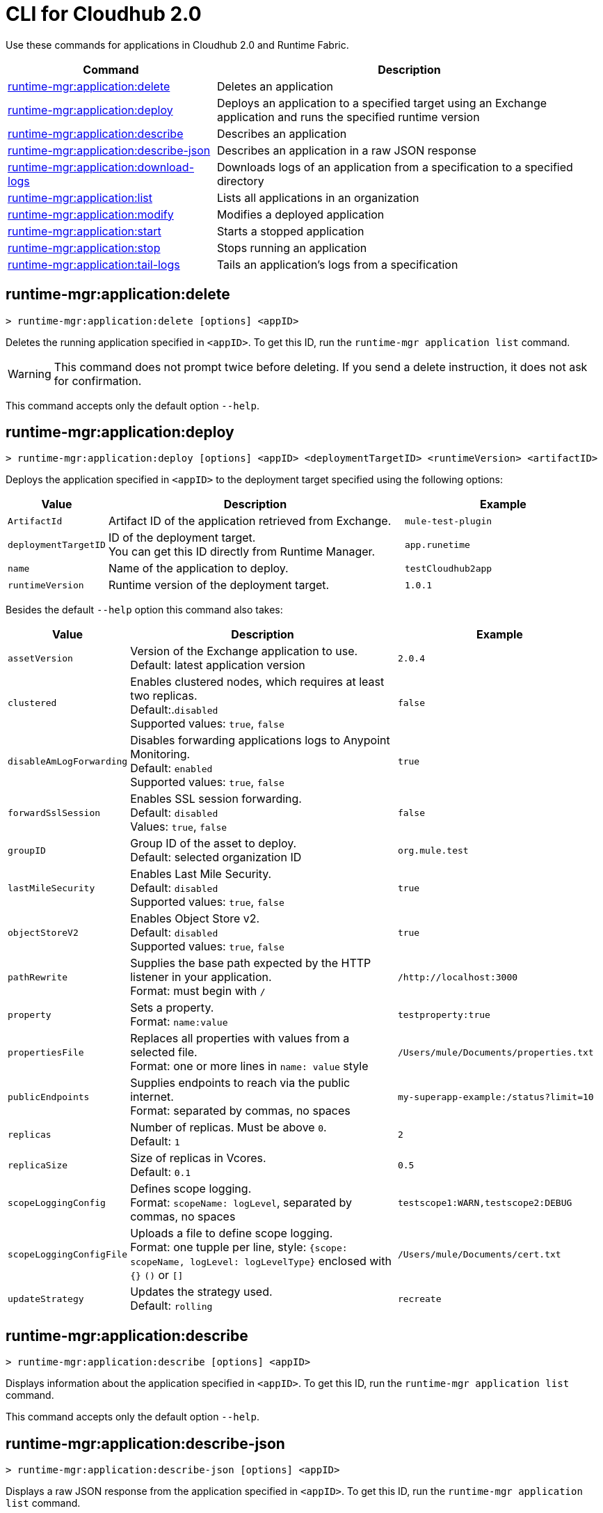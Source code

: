 = CLI for Cloudhub 2.0

Use these commands for applications in Cloudhub 2.0 and Runtime Fabric.

// tag::summary[]

[%header,cols="35a,65a"]
|===
|Command |Description
| xref:cloudhub2-apps.adoc#runtime-mgr-application-delete[runtime-mgr:application:delete] | Deletes an application
| xref:cloudhub2-apps.adoc#runtime-mgr-application-deploy[runtime-mgr:application:deploy] | Deploys an application to a specified target using an Exchange application and runs the specified runtime version
| xref:cloudhub2-apps.adoc#runtime-mgr-application-describe[runtime-mgr:application:describe] | Describes an application
| xref:cloudhub2-apps.adoc#runtime-mgr-application-describe-json[runtime-mgr:application:describe-json] | Describes an application in a raw JSON response
| xref:cloudhub2-apps.adoc#runtime-mgr-application-download-logs[runtime-mgr:application:download-logs] | Downloads logs of an application from a specification to a specified directory 
| xref:cloudhub2-apps.adoc#runtime-mgr-application-list[runtime-mgr:application:list] | Lists all applications in an organization
| xref:cloudhub2-apps.adoc#runtime-mgr-application-modify[runtime-mgr:application:modify] | Modifies a deployed application
| xref:cloudhub2-apps.adoc#runtime-mgr-application-start[runtime-mgr:application:start] | Starts a stopped application
| xref:cloudhub2-apps.adoc#runtime-mgr-application-stop[runtime-mgr:application:stop] | Stops running an application
| xref:cloudhub2-apps.adoc#runtime-mgr-application-tail-logs[runtime-mgr:application:tail-logs] | Tails an application's logs from a specification 
|===

// end::summary[]

// tag::commands[]
[[runtime-mgr-application-delete]]
== runtime-mgr:application:delete

----
> runtime-mgr:application:delete [options] <appID>
----
Deletes the running application specified in `<appID>`. To get this ID, run the `runtime-mgr application list` command.

[WARNING]
This command does not prompt twice before deleting. If you send a delete instruction, it does not ask for confirmation.

This command accepts only the default option `--help`.

[[runtime-mgr-application-deploy]]
== runtime-mgr:application:deploy

----
> runtime-mgr:application:deploy [options] <appID> <deploymentTargetID> <runtimeVersion> <artifactID> 
----
Deploys the application specified in `<appID>` to the deployment target specified using the following options:

[%header,cols="12a,53a,35a"]
|===
|Value |Description | Example
|`ArtifactId` |Artifact ID of the application retrieved from Exchange. | `mule-test-plugin`
|`deploymentTargetID` |ID of the deployment target. +
You can get this ID directly from Runtime Manager.  | `app.runetime`
|`name` |Name of the application to deploy. | `testCloudhub2app`
|`runtimeVersion` |Runtime version of the deployment target.|`1.0.1`

|===

Besides the default `--help` option this command also takes:

[%header,cols="12a,53a,35a"]
|===
|Value |Description |Example
|`assetVersion` | Version of the Exchange application to use. +
Default: latest application version | `2.0.4`
|`clustered`| Enables clustered nodes, which requires at least two replicas. +
 Default:.`disabled` +
Supported values: `true`, `false` |`false` 
|`disableAmLogForwarding`| Disables forwarding applications logs to Anypoint Monitoring. +
Default: `enabled` +
Supported values: `true`, `false` |`true`
|`forwardSslSession`| Enables SSL session forwarding. +
Default: `disabled` +
Values: `true`, `false`| `false`
|`groupID` | Group ID of the asset to deploy. +
Default: selected organization ID | `org.mule.test`
|`lastMileSecurity`| Enables Last Mile Security. +
Default: `disabled` +
Supported values: `true`, `false` | `true`
|`objectStoreV2`| Enables Object Store v2. +
Default: `disabled` +
 Supported values: `true`, `false` | `true`
|`pathRewrite`| Supplies the base path expected by the HTTP listener in your application. +
Format: must begin with `/` | `/http://localhost:3000`
|`property`| Sets a property. +
Format: `name:value` | `testproperty:true`
|`propertiesFile`| Replaces all properties with values from a selected file. +
Format: one or more lines in `name: value` style | `/Users/mule/Documents/properties.txt`
|`publicEndpoints`| Supplies endpoints to reach via the public internet. +
Format: separated by commas, no spaces | `my-superapp-example:/status?limit=10`
|`replicas` | Number of replicas. Must be above `0`. +
Default: `1` | `2`
|`replicaSize`| Size of replicas in Vcores. +
Default: `0.1` | `0.5`
|`scopeLoggingConfig`| Defines scope logging. +
Format: `scopeName: logLevel`, separated by commas, no spaces | ``testscope1:WARN,testscope2:DEBUG``
|`scopeLoggingConfigFile`| Uploads a file to define scope logging. +
Format: one tupple per line, style: `{scope: scopeName, logLevel: logLevelType}` enclosed with `{}` `()` or `[]` |`/Users/mule/Documents/cert.txt`
|`updateStrategy`| Updates the strategy used. +
Default: `rolling` | `recreate`






|===

[[runtime-mgr-application-describe]]
== runtime-mgr:application:describe 

----
> runtime-mgr:application:describe [options] <appID>
----
Displays information about the application specified in `<appID>`. To get this ID, run the `runtime-mgr application list` command.

This command accepts only the default option `--help`.

[[runtime-mgr-application-describe-json]]
== runtime-mgr:application:describe-json 

----
> runtime-mgr:application:describe-json [options] <appID>
----
Displays a raw JSON response from the application specified in `<appID>`. To get this ID, run the `runtime-mgr application list` command.

This command accepts only the default option `--help`.

[[runtime-mgr-application-download-logs]]
== runtime-mgr:application:download-logs

----
> runtime-mgr:application:download-logs [options] <appID> <directory> <specID> 
----

Downloads logs for the application specified in `<appID>` from the specification specified in `<specID>` to the selected directory.

To get the `<appID>`, run the `runtime-mgr application list` command.

To get the `<specID>` run the `runtime-mgr application describe` command.

This command accepts only the default option `--help`.

[[runtime-mgr-application-list]]
== runtime-mgr:application:list

----
> runtime-mgr:application:list [options]
----
Lists all applications in your organization. 

This command accepts only the default option `--help`.

[[runtime-mgr-application-modify]]
== runtime-mgr:application:modify

----
> runtime-mgr:application:modify [options] <appID> <certificateName>
----
Updates the settings of an existing application specified in `<appID>`. 
To get the `<appID>`, run the `runtime-mgr application list` command.

Besides the default `--help` option, this command also takes:

[%header,cols="12a,53a,35a"]
|===
|Value |Description |Example
|`ArtifactId` |ID of the application retrieved from Exchange. | `mule-maven-plugin`
|`assetVersion` | Version of the Exchange application to use. +
Default: latest application version | `2.0.4`
|`clustered`| Enables clustered nodes, which requires at least two replicas. +
Default: `disabled` +
Supported values: `true`, `false` |`false` 
|`disableAmLogForwarding`| Disables forwarding applications logs to Anypoint Monitoring. +
Default: `enabled` +
Supported values: `true`, `false` |`true`
|`forwardSslSession`| Enables SSL session forwarding. +
Default: `disabled` +
Values: `true`, `false`| `false`
|`groupID` | Group ID of the asset to deploy. +
Default: selected organization ID.| `org.mule.testgroup`
|`lastMileSecurity`| Enables Last Mile Security. +
Default: `disabled` +
Supported values: `true`, `false` | `true`
|`objectStoreV2`| Enables object store v2. +
Default: `disabled` +
Supported values: `true`, `false` | `true`
|`pathRewrite`| Supplies the base path expected by the HTTP listener in your application. +
Format: must begin with `/` | `/http://localhost:3000`.
|`property`| Sets a property. +
Format: `name:value` | `testproperty:true`
|`propertiesFile`| Replaces all properties with values from a selected file. +
Format: one or more lines in `name: value` style | `/Users/mule/Documents/properties.txt`
|`publicEndpoints`| Supplies endpoints to reach via the public internet. +
 Format: separated by commas, no spaces | `my-superapp-example: /status?limit=10`
|`replicas` | Number of replicas. Must be above `0`. +
Default: `1` | `2`
|`replicaSize`| Size of replicas in Vcores. +
Default: `0.1` | `0.5`
|`runtimeVersion` |Runtime version of the deployment target.|`1.0.1`
|`scopeLoggingConfig`| Defines scope logging. +
Format: `scopeName: logLevel`, separated by commas, no spaces | `testscope1:WARN,testscope2:DEBUG`
|`scopeLoggingConfigFile`| Uploads a file to define scope logging. +
Format: 1 tupple per line, style: `{scope: scopeName, logLevel: logLevelType}` enclosed with `{}` `()` or `[]` |`/Users/mule/Documents/cert.txt`
|`updateStrategy`| Updates the strategy used. +
Default: `rolling` | `recreate`







|===
[[runtime-mgr-application-start]]
== runtime-mgr:application:start

----
> runtime-mgr:application:start [options] <appid>
----
Starts running the application specified in `<appid>`. To get this ID, run the `runtime-mgr application list` command.

This command accepts only the default option `--help`.

[[runtime-mgr-application-stop]]
== runtime-mgr:application:stop

----
> runtime-mgr:application:stop [options] <appID>
----
Stops running the application specified in `<appID>`. To get this ID, run the `runtime-mgr application list` command.

This command accepts only the default option `--help`.

[[runtime-mgr-application-tail-logs]]
== runtime-mgr:application:tail-logs

----
> runtime-mgr:application:tail-logs [options] <appID> <specID> 
----
Tails application logs for the application specificied in `<appID>` from the specification specified in `<specID>`.

To get the `<appID>`, run the `runtime-mgr application list` command.

To get the `<specID>` run the `runtime-mgr application describe` command.


This command accepts only the default option `--help`.



// end::commands[]